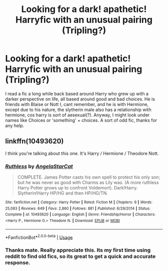 #+TITLE: Looking for a dark! apathetic! Harryfic with an unusual pairing (Tripling?)

* Looking for a dark! apathetic! Harryfic with an unusual pairing (Tripling?)
:PROPERTIES:
:Author: dog2879
:Score: 2
:DateUnix: 1567368685.0
:DateShort: 2019-Sep-02
:FlairText: What's That Fic?
:END:
I read a fic a long while back based around Harry who grew up with a darker perspective on life, all based around good and bad choices. He is friends with Blaise or Nott I, cant remember, and he is with Hermione, except due to his nature, the slytherin male also has a relationship with hermione, cos harry is sort of aesexual(?). Anyway, I might look under names like Choices or 'something' + choices. A sort of odd fic, thanks for any help.


** linkffn(10493620)

I think you're talking about this one. It's Harry / Hermione / Theodore Nott.
:PROPERTIES:
:Author: deirox
:Score: 4
:DateUnix: 1567368892.0
:DateShort: 2019-Sep-02
:END:

*** [[https://www.fanfiction.net/s/10493620/1/][*/Ruthless/*]] by [[https://www.fanfiction.net/u/717542/AngelaStarCat][/AngelaStarCat/]]

#+begin_quote
  COMPLETE. James Potter casts his own spell to protect his only son; but he was never as good with Charms as Lily was. (A more ruthless Harry Potter grows up to confront Voldemort). Dark!Harry. Slytherin!Harry HP/HG and then HP/HG/TN.
#+end_quote

^{/Site/:} ^{fanfiction.net} ^{*|*} ^{/Category/:} ^{Harry} ^{Potter} ^{*|*} ^{/Rated/:} ^{Fiction} ^{M} ^{*|*} ^{/Chapters/:} ^{9} ^{*|*} ^{/Words/:} ^{25,083} ^{*|*} ^{/Reviews/:} ^{649} ^{*|*} ^{/Favs/:} ^{2,860} ^{*|*} ^{/Follows/:} ^{881} ^{*|*} ^{/Published/:} ^{6/29/2014} ^{*|*} ^{/Status/:} ^{Complete} ^{*|*} ^{/id/:} ^{10493620} ^{*|*} ^{/Language/:} ^{English} ^{*|*} ^{/Genre/:} ^{Friendship/Horror} ^{*|*} ^{/Characters/:} ^{<Harry} ^{P.,} ^{Hermione} ^{G.>} ^{Theodore} ^{N.} ^{*|*} ^{/Download/:} ^{[[http://www.ff2ebook.com/old/ffn-bot/index.php?id=10493620&source=ff&filetype=epub][EPUB]]} ^{or} ^{[[http://www.ff2ebook.com/old/ffn-bot/index.php?id=10493620&source=ff&filetype=mobi][MOBI]]}

--------------

*FanfictionBot*^{2.0.0-beta} | [[https://github.com/tusing/reddit-ffn-bot/wiki/Usage][Usage]]
:PROPERTIES:
:Author: FanfictionBot
:Score: 1
:DateUnix: 1567368900.0
:DateShort: 2019-Sep-02
:END:


*** Thanks mate. Really appreciate this. Its my first time using reddit to find old fics, so its great to get a quick and accurate response.
:PROPERTIES:
:Author: dog2879
:Score: 1
:DateUnix: 1568665565.0
:DateShort: 2019-Sep-17
:END:
